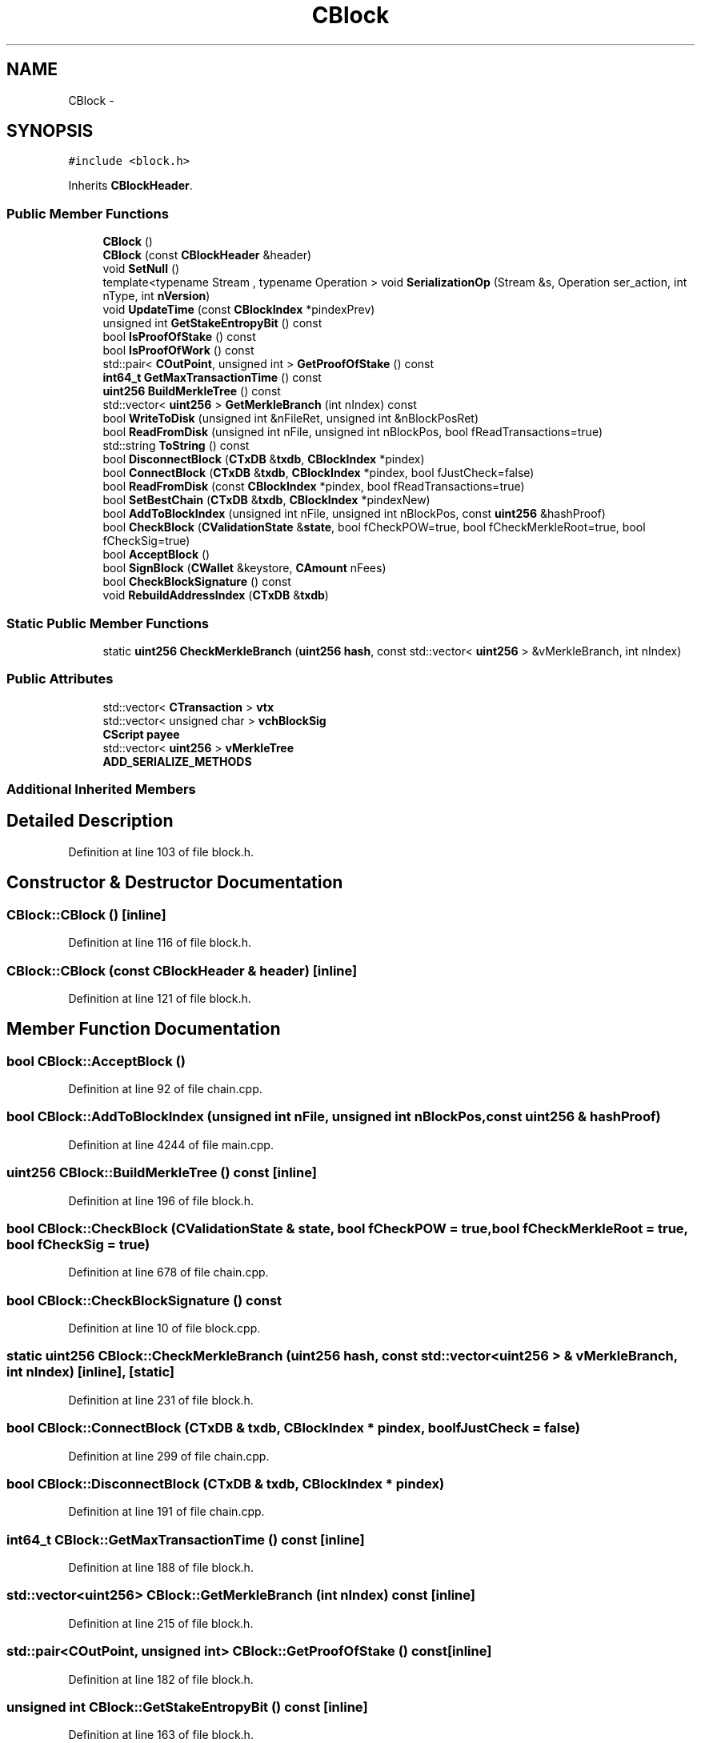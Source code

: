 .TH "CBlock" 3 "Wed Feb 10 2016" "Version 1.0.0.0" "darksilk" \" -*- nroff -*-
.ad l
.nh
.SH NAME
CBlock \- 
.SH SYNOPSIS
.br
.PP
.PP
\fC#include <block\&.h>\fP
.PP
Inherits \fBCBlockHeader\fP\&.
.SS "Public Member Functions"

.in +1c
.ti -1c
.RI "\fBCBlock\fP ()"
.br
.ti -1c
.RI "\fBCBlock\fP (const \fBCBlockHeader\fP &header)"
.br
.ti -1c
.RI "void \fBSetNull\fP ()"
.br
.ti -1c
.RI "template<typename Stream , typename Operation > void \fBSerializationOp\fP (Stream &s, Operation ser_action, int nType, int \fBnVersion\fP)"
.br
.ti -1c
.RI "void \fBUpdateTime\fP (const \fBCBlockIndex\fP *pindexPrev)"
.br
.ti -1c
.RI "unsigned int \fBGetStakeEntropyBit\fP () const "
.br
.ti -1c
.RI "bool \fBIsProofOfStake\fP () const "
.br
.ti -1c
.RI "bool \fBIsProofOfWork\fP () const "
.br
.ti -1c
.RI "std::pair< \fBCOutPoint\fP, unsigned int > \fBGetProofOfStake\fP () const "
.br
.ti -1c
.RI "\fBint64_t\fP \fBGetMaxTransactionTime\fP () const "
.br
.ti -1c
.RI "\fBuint256\fP \fBBuildMerkleTree\fP () const "
.br
.ti -1c
.RI "std::vector< \fBuint256\fP > \fBGetMerkleBranch\fP (int nIndex) const "
.br
.ti -1c
.RI "bool \fBWriteToDisk\fP (unsigned int &nFileRet, unsigned int &nBlockPosRet)"
.br
.ti -1c
.RI "bool \fBReadFromDisk\fP (unsigned int nFile, unsigned int nBlockPos, bool fReadTransactions=true)"
.br
.ti -1c
.RI "std::string \fBToString\fP () const "
.br
.ti -1c
.RI "bool \fBDisconnectBlock\fP (\fBCTxDB\fP &\fBtxdb\fP, \fBCBlockIndex\fP *pindex)"
.br
.ti -1c
.RI "bool \fBConnectBlock\fP (\fBCTxDB\fP &\fBtxdb\fP, \fBCBlockIndex\fP *pindex, bool fJustCheck=false)"
.br
.ti -1c
.RI "bool \fBReadFromDisk\fP (const \fBCBlockIndex\fP *pindex, bool fReadTransactions=true)"
.br
.ti -1c
.RI "bool \fBSetBestChain\fP (\fBCTxDB\fP &\fBtxdb\fP, \fBCBlockIndex\fP *pindexNew)"
.br
.ti -1c
.RI "bool \fBAddToBlockIndex\fP (unsigned int nFile, unsigned int nBlockPos, const \fBuint256\fP &hashProof)"
.br
.ti -1c
.RI "bool \fBCheckBlock\fP (\fBCValidationState\fP &\fBstate\fP, bool fCheckPOW=true, bool fCheckMerkleRoot=true, bool fCheckSig=true)"
.br
.ti -1c
.RI "bool \fBAcceptBlock\fP ()"
.br
.ti -1c
.RI "bool \fBSignBlock\fP (\fBCWallet\fP &keystore, \fBCAmount\fP nFees)"
.br
.ti -1c
.RI "bool \fBCheckBlockSignature\fP () const "
.br
.ti -1c
.RI "void \fBRebuildAddressIndex\fP (\fBCTxDB\fP &\fBtxdb\fP)"
.br
.in -1c
.SS "Static Public Member Functions"

.in +1c
.ti -1c
.RI "static \fBuint256\fP \fBCheckMerkleBranch\fP (\fBuint256\fP \fBhash\fP, const std::vector< \fBuint256\fP > &vMerkleBranch, int nIndex)"
.br
.in -1c
.SS "Public Attributes"

.in +1c
.ti -1c
.RI "std::vector< \fBCTransaction\fP > \fBvtx\fP"
.br
.ti -1c
.RI "std::vector< unsigned char > \fBvchBlockSig\fP"
.br
.ti -1c
.RI "\fBCScript\fP \fBpayee\fP"
.br
.ti -1c
.RI "std::vector< \fBuint256\fP > \fBvMerkleTree\fP"
.br
.ti -1c
.RI "\fBADD_SERIALIZE_METHODS\fP"
.br
.in -1c
.SS "Additional Inherited Members"
.SH "Detailed Description"
.PP 
Definition at line 103 of file block\&.h\&.
.SH "Constructor & Destructor Documentation"
.PP 
.SS "CBlock::CBlock ()\fC [inline]\fP"

.PP
Definition at line 116 of file block\&.h\&.
.SS "CBlock::CBlock (const \fBCBlockHeader\fP & header)\fC [inline]\fP"

.PP
Definition at line 121 of file block\&.h\&.
.SH "Member Function Documentation"
.PP 
.SS "bool CBlock::AcceptBlock ()"

.PP
Definition at line 92 of file chain\&.cpp\&.
.SS "bool CBlock::AddToBlockIndex (unsigned int nFile, unsigned int nBlockPos, const \fBuint256\fP & hashProof)"

.PP
Definition at line 4244 of file main\&.cpp\&.
.SS "\fBuint256\fP CBlock::BuildMerkleTree () const\fC [inline]\fP"

.PP
Definition at line 196 of file block\&.h\&.
.SS "bool CBlock::CheckBlock (\fBCValidationState\fP & state, bool fCheckPOW = \fCtrue\fP, bool fCheckMerkleRoot = \fCtrue\fP, bool fCheckSig = \fCtrue\fP)"

.PP
Definition at line 678 of file chain\&.cpp\&.
.SS "bool CBlock::CheckBlockSignature () const"

.PP
Definition at line 10 of file block\&.cpp\&.
.SS "static \fBuint256\fP CBlock::CheckMerkleBranch (\fBuint256\fP hash, const std::vector< \fBuint256\fP > & vMerkleBranch, int nIndex)\fC [inline]\fP, \fC [static]\fP"

.PP
Definition at line 231 of file block\&.h\&.
.SS "bool CBlock::ConnectBlock (\fBCTxDB\fP & txdb, \fBCBlockIndex\fP * pindex, bool fJustCheck = \fCfalse\fP)"

.PP
Definition at line 299 of file chain\&.cpp\&.
.SS "bool CBlock::DisconnectBlock (\fBCTxDB\fP & txdb, \fBCBlockIndex\fP * pindex)"

.PP
Definition at line 191 of file chain\&.cpp\&.
.SS "\fBint64_t\fP CBlock::GetMaxTransactionTime () const\fC [inline]\fP"

.PP
Definition at line 188 of file block\&.h\&.
.SS "std::vector<\fBuint256\fP> CBlock::GetMerkleBranch (int nIndex) const\fC [inline]\fP"

.PP
Definition at line 215 of file block\&.h\&.
.SS "std::pair<\fBCOutPoint\fP, unsigned int> CBlock::GetProofOfStake () const\fC [inline]\fP"

.PP
Definition at line 182 of file block\&.h\&.
.SS "unsigned int CBlock::GetStakeEntropyBit () const\fC [inline]\fP"

.PP
Definition at line 163 of file block\&.h\&.
.SS "bool CBlock::IsProofOfStake () const\fC [inline]\fP"

.PP
Definition at line 172 of file block\&.h\&.
.SS "bool CBlock::IsProofOfWork () const\fC [inline]\fP"

.PP
Definition at line 177 of file block\&.h\&.
.SS "bool CBlock::ReadFromDisk (unsigned int nFile, unsigned int nBlockPos, bool fReadTransactions = \fCtrue\fP)"

.PP
Definition at line 856 of file chain\&.cpp\&.
.SS "bool CBlock::ReadFromDisk (const \fBCBlockIndex\fP * pindex, bool fReadTransactions = \fCtrue\fP)"

.PP
Definition at line 816 of file chain\&.cpp\&.
.SS "void CBlock::RebuildAddressIndex (\fBCTxDB\fP & txdb)"

.PP
Definition at line 250 of file chain\&.cpp\&.
.SS "template<typename Stream , typename Operation > void CBlock::SerializationOp (Stream & s, Operation ser_action, int nType, int nVersion)\fC [inline]\fP"

.PP
Definition at line 145 of file block\&.h\&.
.SS "bool CBlock::SetBestChain (\fBCTxDB\fP & txdb, \fBCBlockIndex\fP * pindexNew)"

.PP
Definition at line 4125 of file main\&.cpp\&.
.SS "void CBlock::SetNull ()\fC [inline]\fP"

.PP
Definition at line 127 of file block\&.h\&.
.SS "bool CBlock::SignBlock (\fBCWallet\fP & keystore, \fBCAmount\fP nFees)"

.SS "std::string CBlock::ToString () const"

.PP
Definition at line 73 of file block\&.cpp\&.
.SS "void CBlock::UpdateTime (const \fBCBlockIndex\fP * pindexPrev)"

.PP
Definition at line 52 of file block\&.cpp\&.
.SS "bool CBlock::WriteToDisk (unsigned int & nFileRet, unsigned int & nBlockPosRet)"

.PP
Definition at line 830 of file chain\&.cpp\&.
.SH "Member Data Documentation"
.PP 
.SS "CBlock::ADD_SERIALIZE_METHODS"

.PP
Definition at line 142 of file block\&.h\&.
.SS "\fBCScript\fP CBlock::payee\fC [mutable]\fP"

.PP
Definition at line 113 of file block\&.h\&.
.SS "std::vector<unsigned char> CBlock::vchBlockSig"

.PP
Definition at line 110 of file block\&.h\&.
.SS "std::vector<\fBuint256\fP> CBlock::vMerkleTree\fC [mutable]\fP"

.PP
Definition at line 114 of file block\&.h\&.
.SS "std::vector<\fBCTransaction\fP> CBlock::vtx"

.PP
Definition at line 107 of file block\&.h\&.

.SH "Author"
.PP 
Generated automatically by Doxygen for darksilk from the source code\&.
